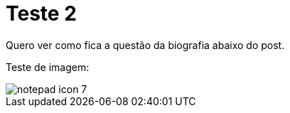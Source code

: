 = Teste 2

:hp-tags: Teste

Quero ver como fica a questão da biografia abaixo do post.

Teste de imagem:

image::notepad-icon-7.png[]